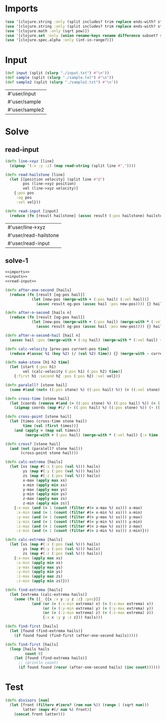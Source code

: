 * Imports
#+name:imports
#+begin_src clojure :noweb yes :noweb-ref yes
  (use '[clojure.string :only (split includes? trim replace ends-with? starts-with? replace-first join)])
  (use '[clojure.string :only (split includes? trim replace ends-with? starts-with? replace-first join)])
  (use '[clojure.math :only (sqrt pow)])
  (use '[clojure.set :only (union rename-keys rename difference subset? superset?)])
  (use '[clojure.spec.alpha :only (int-in-range?)])
#+end_src

#+RESULTS: imports


* Input
#+name:inputs
#+begin_src clojure :noweb yes :noweb-ref yes
  (def input (split (slurp "./input.txt") #"\n"))
  (def sample (split (slurp "./sample.txt") #"\n"))
  (def sample2 (split (slurp "./sample2.txt") #"\n"))
#+end_src

#+RESULTS: inputs
| #'user/input   |
| #'user/sample  |
| #'user/sample2 |


* Solve
** read-input
#+name:read-input
#+begin_src clojure :noweb yes :noweb-ref yes
  (defn line->xyz [line]
    (zipmap '(:x :y :z) (map read-string (split line #","))))

  (defn read-hailstone [line]
    (let [[position velocity] (split line #"@")
          pos (line->xyz position)
          vel (line->xyz velocity)]
      {:pos pos
       :og pos
       :vel vel}))

  (defn read-input [input]
    (reduce (fn [result hailstone] (assoc result (:pos hailstone) hailstone)) {} (map read-hailstone input)))
#+end_src

#+RESULTS: read-input
| #'user/line->xyz      |
| #'user/read-hailstone |
| #'user/read-input     |

** solve-1
#+begin_src clojure :noweb yes :noweb-ref yes
  <<imports>>
  <<inputs>>
  <<read-input>>

  (defn after-one-second [hails]
    (reduce (fn [result [og-pos hail]]
              (let [new-pos (merge-with + (:pos hail) (:vel hail))]
                (assoc result og-pos (assoc hail :pos new-pos)))) {} hails))

  (defn after-n-second [hails n]
    (reduce (fn [result [og-pos hail]]
              (let [new-pos (merge-with + (:pos hail) (merge-with * (:vel hail) {:x n :y n :z n}))]
                (assoc result og-pos (assoc hail :pos new-pos)))) {} hails))

  (defn after-n-second-hail [hail n]
    (assoc hail :pos (merge-with + (:og hail) (merge-with * (:vel hail) {:x n :y n :z n}))))

  (defn calc-velocity [prev-pos current-pos time]
    (reduce #(assoc %1 (key %2) (/ (val %2) time)) {} (merge-with - current-pos prev-pos)))

  (defn make-stone [h1 h2 time]
    (let [start (:pos h1)
          vel (calc-velocity (:pos h1) (:pos h2) time)]
      {:first h1 :second h2 :pos (:pos h2) :vel vel}))

  (defn paralell? [stone hail]
    (some #(and (not= ((:pos stone) %) ((:pos hail) %)) (= ((:vel stone) %) ((:vel hail) %))) '(:x :y :z)))

  (defn cross-time [stone hail]
    (let [coords (remove #(and (= ((:pos stone) %) ((:pos hail) %)) (= ((:vel stone) %) ((:vel hail) %))) '(:x :y :z))]
      (zipmap coords (map #(/ (- ((:pos hail) %) ((:pos stone) %)) (- ((:vel stone) %) ((:vel hail) %))) coords))))

  (defn cross-point [stone hail]
    (let [times (cross-time stone hail)
          time (val (first times))]
      (and (apply = (map val times))
           (merge-with + (:pos hail) (merge-with * (:vel hail) {:x time :y time :z time})))))

  (defn cross? [stone hail]
    (and (not (paralell? stone hail))
         (cross-point stone hail)))

  (defn calc-extrema [hails]
    (let [xs (map #(:x (:pos (val %))) hails)
          ys (map #(:y (:pos (val %))) hails)
          zs (map #(:z (:pos (val %))) hails)
          x-max (apply max xs)
          x-min (apply min xs)
          y-max (apply max ys)
          y-min (apply min ys)
          z-max (apply max zs)
          z-min (apply min zs)]
      {:x-max (and (= 1 (count (filter #(= x-max %) xs))) x-max)
       :x-min (and (= 1 (count (filter #(= x-min %) xs))) x-min)
       :y-max (and (= 1 (count (filter #(= y-max %) xs))) y-max)
       :y-min (and (= 1 (count (filter #(= y-min %) xs))) y-min)
       :z-max (and (= 1 (count (filter #(= z-max %) xs))) z-max)
       :z-min (and (= 1 (count (filter #(= z-min %) xs))) z-min)}))

  (defn calc-extrema [hails]
    (let [xs (map #(:x (:pos (val %))) hails)
          ys (map #(:y (:pos (val %))) hails)
          zs (map #(:z (:pos (val %))) hails)]
      {:x-max (apply max xs)
       :x-min (apply min xs)
       :y-max (apply max ys)
       :y-min (apply min ys)
       :z-max (apply max zs)
       :z-min (apply min zs)}))

  (defn find-extrema [hails]
    (let [extrema (calc-extrema hails)]
      (some (fn [[_ {{x :x y :y z :z} :pos}]]
              (and (or (= (:x-min extrema) x) (= (:x-max extrema) x))
                   (or (= (:y-min extrema) y) (= (:y-max extrema) y))
                   (or (= (:z-min extrema) z) (= (:z-max extrema) z))
                   {:x x :y y :z z})) hails)))

  (defn find-first [hails]
    (let [found (find-extrema hails)]
      (if found found (find-first (after-one-second hails)))))

  (defn find-first [hails]
    (loop [hails hails
           count 0]
      (let [found (find-extrema hails)]
        ;; (println count)
        (if found found (recur (after-one-second hails) (inc count))))))
#+end_src

#+RESULTS:
| #'user/input               |
| #'user/sample              |
| #'user/sample2             |
| #'user/line->xyz           |
| #'user/read-hailstone      |
| #'user/read-input          |
| #'user/after-one-second    |
| #'user/after-n-second      |
| #'user/after-n-second-hail |
| #'user/calc-velocity       |
| #'user/make-stone          |
| #'user/paralell?           |
| #'user/cross-time          |
| #'user/cross-point         |
| #'user/cross?              |
| #'user/calc-extrema        |
| #'user/calc-extrema        |
| #'user/find-extrema        |
| #'user/find-first          |
| #'user/find-first          |


* Test
#+begin_src clojure :noweb yes :noweb-ref yes
  (defn divisors [num]
    (let [front (filterv #(zero? (rem num %)) (range 1 (sqrt num)))
          latter (mapv #(/ num %) front)]
      (concat front latter)))
#+end_src

#+RESULTS:
: #'user/divisors
